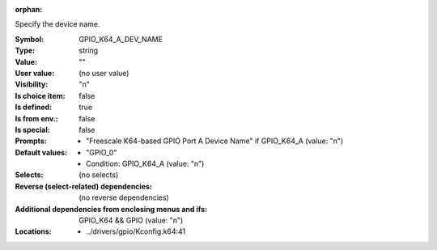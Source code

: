 :orphan:

.. title:: GPIO_K64_A_DEV_NAME

.. option:: CONFIG_GPIO_K64_A_DEV_NAME:
.. _CONFIG_GPIO_K64_A_DEV_NAME:

Specify the device name.



:Symbol:           GPIO_K64_A_DEV_NAME
:Type:             string
:Value:            ""
:User value:       (no user value)
:Visibility:       "n"
:Is choice item:   false
:Is defined:       true
:Is from env.:     false
:Is special:       false
:Prompts:

 *  "Freescale K64-based GPIO Port A Device Name" if GPIO_K64_A (value: "n")
:Default values:

 *  "GPIO_0"
 *   Condition: GPIO_K64_A (value: "n")
:Selects:
 (no selects)
:Reverse (select-related) dependencies:
 (no reverse dependencies)
:Additional dependencies from enclosing menus and ifs:
 GPIO_K64 && GPIO (value: "n")
:Locations:
 * ../drivers/gpio/Kconfig.k64:41